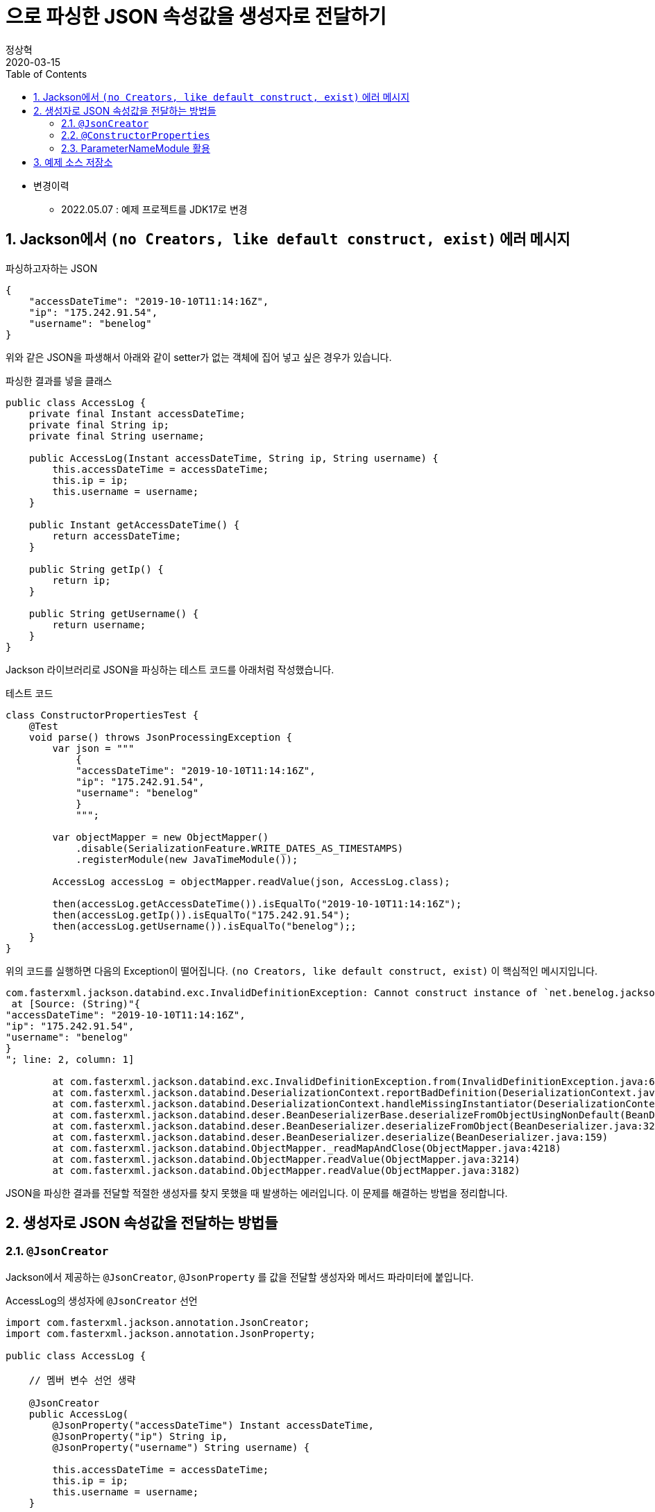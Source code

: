 = 으로 파싱한 JSON 속성값을 생성자로 전달하기
정상혁
2020-03-15
:jbake-type: post
:jbake-status: published
:jbake-tags: jackson,java
:jbake-description: Jackson으로 JSON을 파싱한 속성값을 객체의 생성자로 전달할 수 있는 여러가지 방법을 정리했습니다.
:jbake-og: {"image": "img/jackson/text-blocks.png"}
:idprefix:
:toc:
:sectnums:
:source-repo: https://github.com/benelog/jackson-experiment
:source-link-base: ${source-repo}/tree/master

* 변경이력
** 2022.05.07 : 예제 프로젝트를 JDK17로 변경

== Jackson에서 `(no Creators, like default construct, exist)` 에러 메시지

[source,json]
.파싱하고자하는 JSON
----
{
    "accessDateTime": "2019-10-10T11:14:16Z",
    "ip": "175.242.91.54",
    "username": "benelog"
}
----

위와 같은 JSON을 파생해서 아래와 같이 setter가 없는 객체에 집어 넣고 싶은 경우가 있습니다.

[source,java]
.파싱한 결과를 넣을 클래스
----
public class AccessLog {
    private final Instant accessDateTime;
    private final String ip;
    private final String username;

    public AccessLog(Instant accessDateTime, String ip, String username) {
        this.accessDateTime = accessDateTime;
        this.ip = ip;
        this.username = username;
    }

    public Instant getAccessDateTime() {
        return accessDateTime;
    }

    public String getIp() {
        return ip;
    }

    public String getUsername() {
        return username;
    }
}
----

Jackson 라이브러리로 JSON을 파싱하는 테스트 코드를 아래처럼 작성했습니다.

[source,java]
.테스트 코드
----
class ConstructorPropertiesTest {
    @Test
    void parse() throws JsonProcessingException {
        var json = """
            {
            "accessDateTime": "2019-10-10T11:14:16Z",
            "ip": "175.242.91.54",
            "username": "benelog"
            }
            """;

        var objectMapper = new ObjectMapper()
            .disable(SerializationFeature.WRITE_DATES_AS_TIMESTAMPS)
            .registerModule(new JavaTimeModule());

        AccessLog accessLog = objectMapper.readValue(json, AccessLog.class);

        then(accessLog.getAccessDateTime()).isEqualTo("2019-10-10T11:14:16Z");
        then(accessLog.getIp()).isEqualTo("175.242.91.54");
        then(accessLog.getUsername()).isEqualTo("benelog");;
    }
}
----

위의 코드를 실행하면 다음의 Exception이 떨어집니다.
`(no Creators, like default construct, exist)` 이 핵심적인 메시지입니다.

[source]
----
com.fasterxml.jackson.databind.exc.InvalidDefinitionException: Cannot construct instance of `net.benelog.jackson.ConstructorPropertiesTest$AccessLog` (no Creators, like default construct, exist): cannot deserialize from Object value (no delegate- or property-based Creator)
 at [Source: (String)"{
"accessDateTime": "2019-10-10T11:14:16Z",
"ip": "175.242.91.54",
"username": "benelog"
}
"; line: 2, column: 1]

	at com.fasterxml.jackson.databind.exc.InvalidDefinitionException.from(InvalidDefinitionException.java:67)
	at com.fasterxml.jackson.databind.DeserializationContext.reportBadDefinition(DeserializationContext.java:1592)
	at com.fasterxml.jackson.databind.DeserializationContext.handleMissingInstantiator(DeserializationContext.java:1058)
	at com.fasterxml.jackson.databind.deser.BeanDeserializerBase.deserializeFromObjectUsingNonDefault(BeanDeserializerBase.java:1297)
	at com.fasterxml.jackson.databind.deser.BeanDeserializer.deserializeFromObject(BeanDeserializer.java:326)
	at com.fasterxml.jackson.databind.deser.BeanDeserializer.deserialize(BeanDeserializer.java:159)
	at com.fasterxml.jackson.databind.ObjectMapper._readMapAndClose(ObjectMapper.java:4218)
	at com.fasterxml.jackson.databind.ObjectMapper.readValue(ObjectMapper.java:3214)
	at com.fasterxml.jackson.databind.ObjectMapper.readValue(ObjectMapper.java:3182)
----

JSON을 파싱한 결과를 전달할 적절한 생성자를 찾지 못했을 때 발생하는 에러입니다.
이 문제를 해결하는 방법을 정리합니다.

== 생성자로 JSON 속성값을 전달하는 방법들

=== `@JsonCreator`

Jackson에서 제공하는 `@JsonCreator`, `@JsonProperty` 를 값을 전달할 생성자와 메서드 파라미터에 붙입니다.

[source,java]
.AccessLog의 생성자에 `@JsonCreator` 선언
----
import com.fasterxml.jackson.annotation.JsonCreator;
import com.fasterxml.jackson.annotation.JsonProperty;

public class AccessLog {

    // 멤버 변수 선언 생략

    @JsonCreator
    public AccessLog(
        @JsonProperty("accessDateTime") Instant accessDateTime,
        @JsonProperty("ip") String ip,
        @JsonProperty("username") String username) {

        this.accessDateTime = accessDateTime;
        this.ip = ip;
        this.username = username;
    }

    // getter 생략
}
----

* 장점
** JSON의 속성명과 객체의 멤버변수명이 다를 때도 자연스럽게 활용할 수 있습니다.
** 생성자가 에러 개 일때 Jackson에서 사용할 생성자를 명시적으로 지정할 수 있습니다.
* 단점
** Jackson에 의존적인 방법입니다.
*** Jar파일로 배포하는 클래스 안에서 이 방법을 사용하려면 Jackson에 대한 의존성이 추가됩니다.
*** JSON 파싱 라이브러리를 교체한다면 전체 클래스를 수정해야 합니다.

=== `@ConstructorProperties`

JDK 1.6부터 제공되었던 `@java.beans.ConstructorProperties` 은 생성자의 파라미터 이름을 지정하는 표준적인 방법입니다.
이를 활용하면 생성자의 파라미터 이름을 Reflection API를 통해서 알 수 있습니다.
Jackson은 2.7.0버전부터 `@ConstructorProperties` 를 인지합니다. ( https://github.com/fasterxml/jackson-databind/issues/905 참조)

생성자에 `@ConstructorProperties` 으로 파라미터의 이름을 지정하면, Jackson에서는 동일한 이름의 JSON솔성값을 생성자로 넘겨줍니다.

[source,java]
.AccessLog의 생성자에 `@ConstructorProperties`로 속성명 지정
----
import java.beans.ConstructorProperties;

public class AccessLog {

    // 멤버 변수 선언 생략

    @ConstructorProperties({"accessDateTime", "ip", "username"})
    public AccessLog(Instant accessDateTime, String ip, String username) {
        this.accessDateTime = accessDateTime;
        this.ip = ip;
        this.username = username;
    }

    // getter 생략
}
----

Lombok을 활용한다면 이 과정을 더 편하게 할 수 있습니다.
`lombok.config` 를 다음과 같은 선언을 하면 Lombok에서 만드는 생성자에서 `@ConstructorProperties` 를 자동으로 넣어줍니다.

[source,properties]
.lombok.config 설정
----
lombok.anyConstructor.addConstructorProperties=true
----

`@Builder`, `@AllArgsConstructor` 와 같은 애노테이션을 클래스에 붙이면 Lombok에서는 자동으로 생성자를 만들어줍니다.
이를 통해 JSON 파싱한 값을 넣을 클래스를 더 단순하게 만들 수 있습니다.

[source,java]
.Lombok을 이용한 AccessLog 클래스 선언
----
@Builder
@Getter
@ToString
public class AccessLog {
    private final Instant accessDateTime;
    private final String ip;
    private final String username;
}
----

참고로 Lombok v1.16.20 전까지는 디폴트로 `@ConstructorProperties` 을 넣어줬었다고 합니다.
이 이후 버전부터는 디폴트가 아니므로 `lombok.config` 에 명시적인 선언이 필요합니다.
( https://multifrontgarden.tistory.com/222 참조 )

`@ConstructorProperties` 를 직접 쓸 때의 장단점은 다음과 같다고 생각합니다.

* 장점
** `@JsonCreator` + `@JsonProperties` 보다는 코딩량이 조금 적습니다.
** Jackson에 의존적이지 않습니다.
*** JSON을 파싱한 값이 들어가는 클래스를 jar 파일로 배포할 때 Jackson의 의존관계가 딸려들어가지 않습니다.
*** 같은 방식을 지원하는 다른 JSON 파싱 라이브러리로 교체할 때 코드 변경이 없습니다.
* 단점
** JSON의 속성명과 생성자의 실제 파라미터 명이 다른 경우에는 사용하는 것이 부자연스럽습니다.

만약 아래와 같이 `@ConstructorProperties` 에서는 "ip_address"로 지정한 속성이 실제 파라미터이름이 `String ip` 경우라면, 코드로는 잘 동작하지만 애노테이션의 원래 의도하는 어긋난 것이 아닌가 하는 생각이 들었습니다.

[source,java]
----
    @ConstructorProperties({"accessDateTime", "ip_address", "username"})
    public AccessLog(Instant accessDateTime, String ip, String username) {
        this.accessDateTime = accessDateTime;
        this.ip = ip;
        this.username = username;
    }
----

`@ConstructorProperties` + Lombok 은 코드량이 적다는 장점이 있지만 멤버 변수의 이름이 JSON 속성명과 일치해야 한다는 단점도 있습니다.
jar 파일로 배포하는 클래스라면 Lombok에 대한 의존성이 부담스러울수도 있습니다.

=== ParameterNameModule 활용

앞의 예제들을 보면 `@JsonProperty("ip")` 와 같이 지정하는 속성의 이름과 생성자의 파라미터의 이름이 동일합니다.
`String ip` 와 같이 생성자의 파라미터의 이름을 바로 가지고 올 수 있다면 일일히 속성명을 지정하지 않을 수 있겠다는 생각이 들만합니다.

그런데 JDK 8이 나오기 전까지는 Reflection만으로는 파라미터 이름을 가지고 올 수 없었고, ASM과 같은 바이트코드 조작 라이브러리를 이용해서 디버깅을 위한 정보를 이용해야만 가능했습니다. ( https://stackoverflow.com/questions/2729580/how-to-get-the-parameter-names-of-an-objects-constructors-reflection#2729907 참조) 그래서 앞서 소개한 `@java.beans.ConstructorProperties` 와 같은 애노테이션도 활용되었습니다.

JDK8 이상에서는 컴파일을 할 때 `-parameters` 라는 옵션을 붙이면 Reflection API로 파라미터 정보를 가지고 올수 있도록 컴파일된 클래스에 정보를 덧붙여 줍니다.
Gradle을 쓰고 있다면 아래와 같이 설정할 수 있습니다.

[source]
.build.gradle 안의 컴파일 옵션에 추가
----
tasks.withType(JavaCompile).each {
    it.options.compilerArgs.add('-parameters')
}
----

IDE 안에서도 컴파일 옵션을 신경써줘야합니다.

IntelliJ에서는 `Settings` > `Build, Execution, Development` > `Build Tools` > `Gradle` 에서 `Build and Run using:` 옵션을 확인해 봅니다.

image:img/jackson/intellij-settings-gradle.png[intellij-settings-gradle.png,title="Settings의 Gradle 설정"]

이 옵션값이 `Gradle(Default)`로 되어 있다면, `build.gradle` 의 컴파일 옵션이 그대로 쓰입니다.
만약 그 값이 `IntelliJ IDEA` 로 되어 있다면 IntelliJ 안에서의 Java 컴파일 옵션도 동일하게 맞춰 줘야합니다.

`Settings` > `Build, Execution, Development` > `Compiler` > `Java Compiler` 메뉴에서 `Addtional command line parameters` 옵션에 `-parameters` 을 적어줍니다.
옵션을 바꾼 후에는 전체 프로젝트를 리빌드합니다.
( `Build` > `Rebuild Project` )

image:img/jackson/intellij-settings-java-compiler.png[intellij-settings-java-compiler.png,title="Settings의 Java Compiler 설정"]

Jackson의 ParameterNameModule 을 쓰기 위해서는 다음과 같이 의존성을 추가해야합니다.

[source,groovy]
.ParameterNameModule 의존성 추가
----
    implementation 'com.fasterxml.jackson.module:jackson-module-parameter-names:2.10.3'
----

`ObjectMapper` 선언에서는 `registerModule()` 메서드로 `ParameterNamesModule` 을 추가합니다.

[source,ObjectMapper 선언]
.ObjectMapper에 ParameterNamesModule 추가
----
    var objectMapper = new ObjectMapper()
        .disable(SerializationFeature.WRITE_DATES_AS_TIMESTAMPS)
        .registerModule(new JavaTimeModule())
        .registerModule(new ParameterNamesModule());
----

이렇게 하면 생성자에 특별한 애너테이션을 붙이지 않아도 Jackson은 JSON의 속성을 생성자에게 전달됩니다.

Spring Boot에서는 `ParameterNamesModule` 을 편하게 쓸 수 있도록 아래와 같은 기본 설정이 제공됩니다.

* Spring Boot Gradle Plugin에서 Java 컴파일의 `-parameters` 옵션이 자동 추가됩니다.
** ( https://github.com/spring-projects/spring-boot/blob/master/spring-boot-project/spring-boot-tools/spring-boot-gradle-plugin/src/main/java/org/springframework/boot/gradle/plugin/JavaPluginAction.java#L144[JavaPluginAction.java#L144] 참조 )
* `spring-boot-starter-web` 에서 이미 `jackson-module-parameter-names` 에 대한 의존성이 추가되어 있습니다.
** https://mvnrepository.com/artifact/org.springframework.boot/spring-boot-starter-web/2.2.5.RELEASE[spring-boot-starter-web] -> https://mvnrepository.com/artifact/org.springframework.boot/spring-boot-starter-json/2.2.5.RELEASE[spring-boot-starter-json] -> `jackson-module-parameter-names` 로 의존관계가 연결됩니다.
* 디폴트로 등록되는 `ObjectMapper` bean에는 `ParameterNamesModule` 이 이미 추가되어 있습니다.
** https://github.com/spring-projects/spring-boot/blob/33e414fcb2f04bec653f799228907a577ac27a10/spring-boot-project/spring-boot-autoconfigure/src/main/java/org/springframework/boot/autoconfigure/jackson/JacksonAutoConfiguration.java#L108[JacksonAutoConfiguration.java#L108] 참조
** `RestTeamplteBuilder` 로 `RestTemplate` 을 생성한다면 디폴트 등록된 ObjectMapper 을 참조하는  `MappingJackson2HttpMessageConverter` 가 `RestTemplate` 에 주입됩니다.

`ParameterNamesModule` 은 Lombok에서 자동으로 만든 생성자도 잘 인식합니다.
`lombok.config` 에 추가 설정을 하지 않아도 된다는 점이 `@ConstructorProperties` 를 쓸 때와의 차이점입니다.

이 방식의 장단점은

* 장점
** 코드가 짧습니다.
** Jackson에 대한 의존성이 없습니다.
* 단점
** 생성자의 파라미터명과 JSON 속성의 이름이 반드시 일치해야 합니다.
*** 생성자의 파라미터 이름이 JSON파싱에 쓰인다는것을 의식하지 않는다면, 파라미터 명을 잘 모르고 고쳐서 JSON 파싱이 안되게 하는 부작용이 쓰일수 있습니다.
** 컴파일 옵션을 의식하지 않으면 특정 개발자의 IDE에서는 의도대로 동작하지 않을수 있습니다.
** 생성자가 여러 개 일때는 `@JsonCreator` 와 같은 다른 방식과 병행해서 써야 합니다.

== 예제 소스 저장소

예제는 {source-repo} 에 올려두었습니다.

* `@JsonCreator` 활용 : link:{source-link-base}/src/test/java/net/benelog/jackson/JsonCreatorTest.java[JsonCreatorTest.java]
* `@ConstructorProperties` 활용 : link:{source-link-base}/src/test/java/net/benelog/jackson/ConstructorPropertiesTest.java[ConstructorPropertiesTest.java]
** + Lombok : link:{source-link-base}/src/test/java/net/benelog/jackson/LombokTest.java[LombokTest.java], link:lombok.config[lombok.config]
* `ParameterNameModule` 활용 : link:{source-link-base}/src/test/java/net/benelog/jackson/ParameterNameModuleTest.java[ParameterNameModuleTest.java], link:{source-link-base}/build.gradle#L28[build.gradle]

이 예제는 JDK 17을 써서 작성했습니다.
Text blocks 문법을 썼기 때문에 JDK 15이상이 필요합니다.
이 문법이 'Preview'로 들어간 JDK 13,14에서는 컴파일 옵션으로 '--enable-preview' 을 넣어야합니다.
